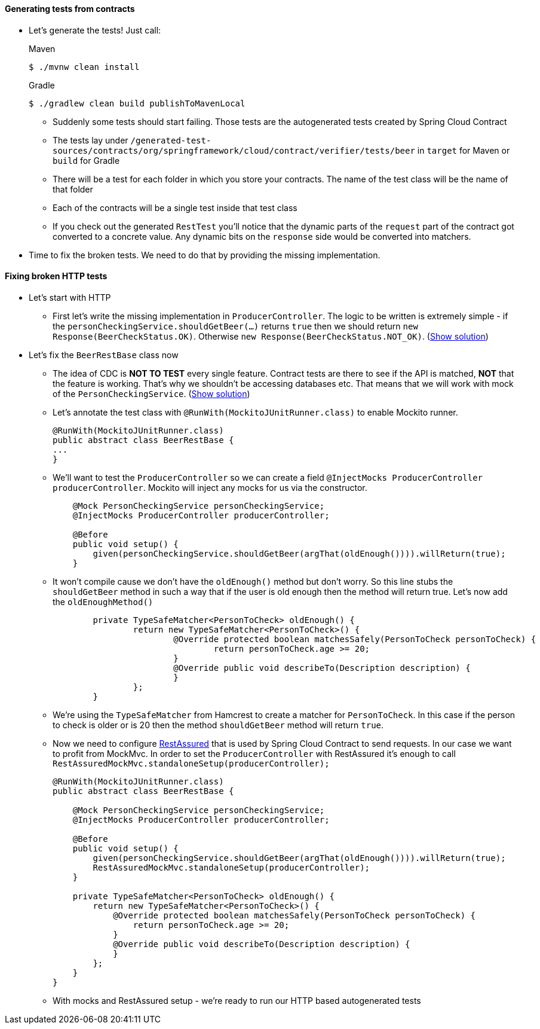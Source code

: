 ==== Generating tests from contracts

- Let's generate the tests! Just call:
+
[source,bash,indent=0,subs="verbatim,attributes",role="primary"]
.Maven
----
$ ./mvnw clean install
----
+
[source,bash,indent=0,subs="verbatim,attributes",role="secondary"]
.Gradle
----
$ ./gradlew clean build publishToMavenLocal
----
  * Suddenly some tests should start failing. Those tests are the autogenerated tests created
  by Spring Cloud Contract
  * The tests lay under `/generated-test-sources/contracts/org/springframework/cloud/contract/verifier/tests/beer`
    in `target` for Maven or `build` for Gradle
  * There will be a test for each folder in which you store your contracts. The name of the test class
    will be the name of that folder
  * Each of the contracts will be a single test inside that test class
  * If you check out the generated `RestTest` you'll notice that the dynamic parts of the `request` part
    of the contract got converted to a concrete value. Any dynamic bits on the `response` side would be
    converted into matchers.
- Time to fix the broken tests. We need to do that by providing the missing implementation.

==== Fixing broken HTTP tests

- Let's start with HTTP
  * First let's write the missing implementation in `ProducerController`. The logic to be written
    is extremely simple - if the `personCheckingService.shouldGetBeer(...)` returns `true` then we
    should return `new Response(BeerCheckStatus.OK)`. Otherwise `new Response(BeerCheckStatus.NOT_OK)`.
    (<<_producerController_implementation,Show solution>>)
- Let's fix the `BeerRestBase` class now
  * The idea of CDC is *NOT TO TEST* every single feature. Contract tests are there to see if the API
    is matched, *NOT* that the feature is working. That's why we shouldn't be accessing databases etc.
    That means that we will work with mock of the `PersonCheckingService`. (<<_beerrestbase,Show solution>>)
  * Let's annotate the test class with `@RunWith(MockitoJUnitRunner.class)` to enable Mockito runner.
+
[source,java]
----
@RunWith(MockitoJUnitRunner.class)
public abstract class BeerRestBase {
...
}
----
  * We'll want to test the `ProducerController` so we can create a field `@InjectMocks ProducerController
    producerController`. Mockito will inject any mocks for us via the constructor.
+
[source,java]
----
    @Mock PersonCheckingService personCheckingService;
    @InjectMocks ProducerController producerController;

    @Before
    public void setup() {
        given(personCheckingService.shouldGetBeer(argThat(oldEnough()))).willReturn(true);
    }
----
  * It won't compile cause we don't have the `oldEnough()` method but don't worry. So this line stubs
 the `shouldGetBeer` method in such a way that if the user is old enough then the method will return
 true. Let's now add the `oldEnoughMethod()`
+
[source,java]
----
	private TypeSafeMatcher<PersonToCheck> oldEnough() {
		return new TypeSafeMatcher<PersonToCheck>() {
			@Override protected boolean matchesSafely(PersonToCheck personToCheck) {
				return personToCheck.age >= 20;
			}
			@Override public void describeTo(Description description) {
			}
		};
	}
----
  * We're using the `TypeSafeMatcher` from Hamcrest to create a matcher for `PersonToCheck`. In this case
if the person to check is older or is 20 then the method `shouldGetBeer` method will return `true`.
  * Now we need to configure http://rest-assured.io/[RestAssured] that is used by Spring Cloud Contract
to send requests. In our case we want to profit from MockMvc. In order to set the `ProducerController`
with RestAssured it's enough to call `RestAssuredMockMvc.standaloneSetup(producerController);`
+
[source,java]
----
@RunWith(MockitoJUnitRunner.class)
public abstract class BeerRestBase {

    @Mock PersonCheckingService personCheckingService;
    @InjectMocks ProducerController producerController;

    @Before
    public void setup() {
        given(personCheckingService.shouldGetBeer(argThat(oldEnough()))).willReturn(true);
        RestAssuredMockMvc.standaloneSetup(producerController);
    }

    private TypeSafeMatcher<PersonToCheck> oldEnough() {
        return new TypeSafeMatcher<PersonToCheck>() {
            @Override protected boolean matchesSafely(PersonToCheck personToCheck) {
                return personToCheck.age >= 20;
            }
            @Override public void describeTo(Description description) {
            }
        };
    }
}
----
  * With mocks and RestAssured setup - we're ready to run our HTTP based autogenerated tests